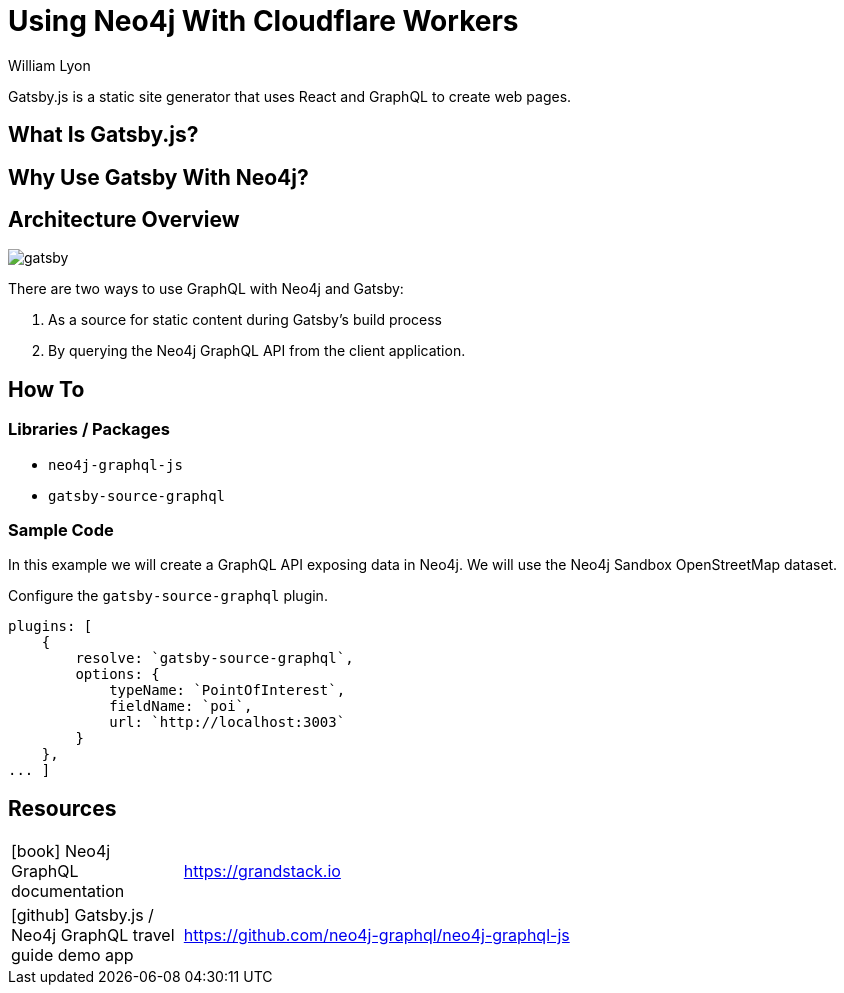 = Using Neo4j With Cloudflare Workers
:docs: https://moxious.github.io/halin
:slug: gatsby
:author: William Lyon
:category: labs
:tags: graphql, javascript, web
:neo4j-versions: 3.5, 4.0, 4.1, 4.2

Gatsby.js is a static site generator that uses React and GraphQL to create web pages.


== What Is Gatsby.js?

== Why Use Gatsby With Neo4j?

== Architecture Overview

image::gatsby.png[]

There are two ways to use GraphQL with Neo4j and Gatsby:

1. As a source for static content during Gatsby's build process
2. By querying the Neo4j GraphQL API from the client application.

== How To

=== Libraries / Packages 

* `neo4j-graphql-js`
* `gatsby-source-graphql`

=== Sample Code

In this example we will create a GraphQL API exposing data in Neo4j. We will use the Neo4j Sandbox OpenStreetMap dataset.

Configure the `gatsby-source-graphql` plugin.

[source,js]
----
plugins: [
    {
        resolve: `gatsby-source-graphql`,
        options: {
            typeName: `PointOfInterest`,
            fieldName: `poi`,
            url: `http://localhost:3003`
        }
    },
... ]
----

== Resources

// * link:https://grandstack.io[Neo4j GraphQL documentation]
// * link:https://github.com/johnymontana/central-perk[Gatsby.js / Neo4j GraphQL travel guide demo app]

[cols="1,4"]
|===
// | icon:comments[] Support | https://community.neo4j.com/c/drivers-stacks/graphql-grandstack[Neo4j Online Community]
// | icon:user[] Authors | William Lyon, Michael Graham
| icon:book[] Neo4j GraphQL documentation | https://grandstack.io
// | icon:gift[] Releases | https://github.com/neo4j-graphql/neo4j-graphql-js/releases
| icon:github[] Gatsby.js / Neo4j GraphQL travel guide demo app | https://github.com/neo4j-graphql/neo4j-graphql-js
// | icon:book[] Docs | https://grandstack.io/docs
// | icon:book[] Article |
// | icon:play-circle[] Example | https://grandstack.io/docs/getting-started-grand-stack-starter.html[The GRANDstack starter]
// | icon:rss[] Blog | https://blog.grandstack.io
|===

